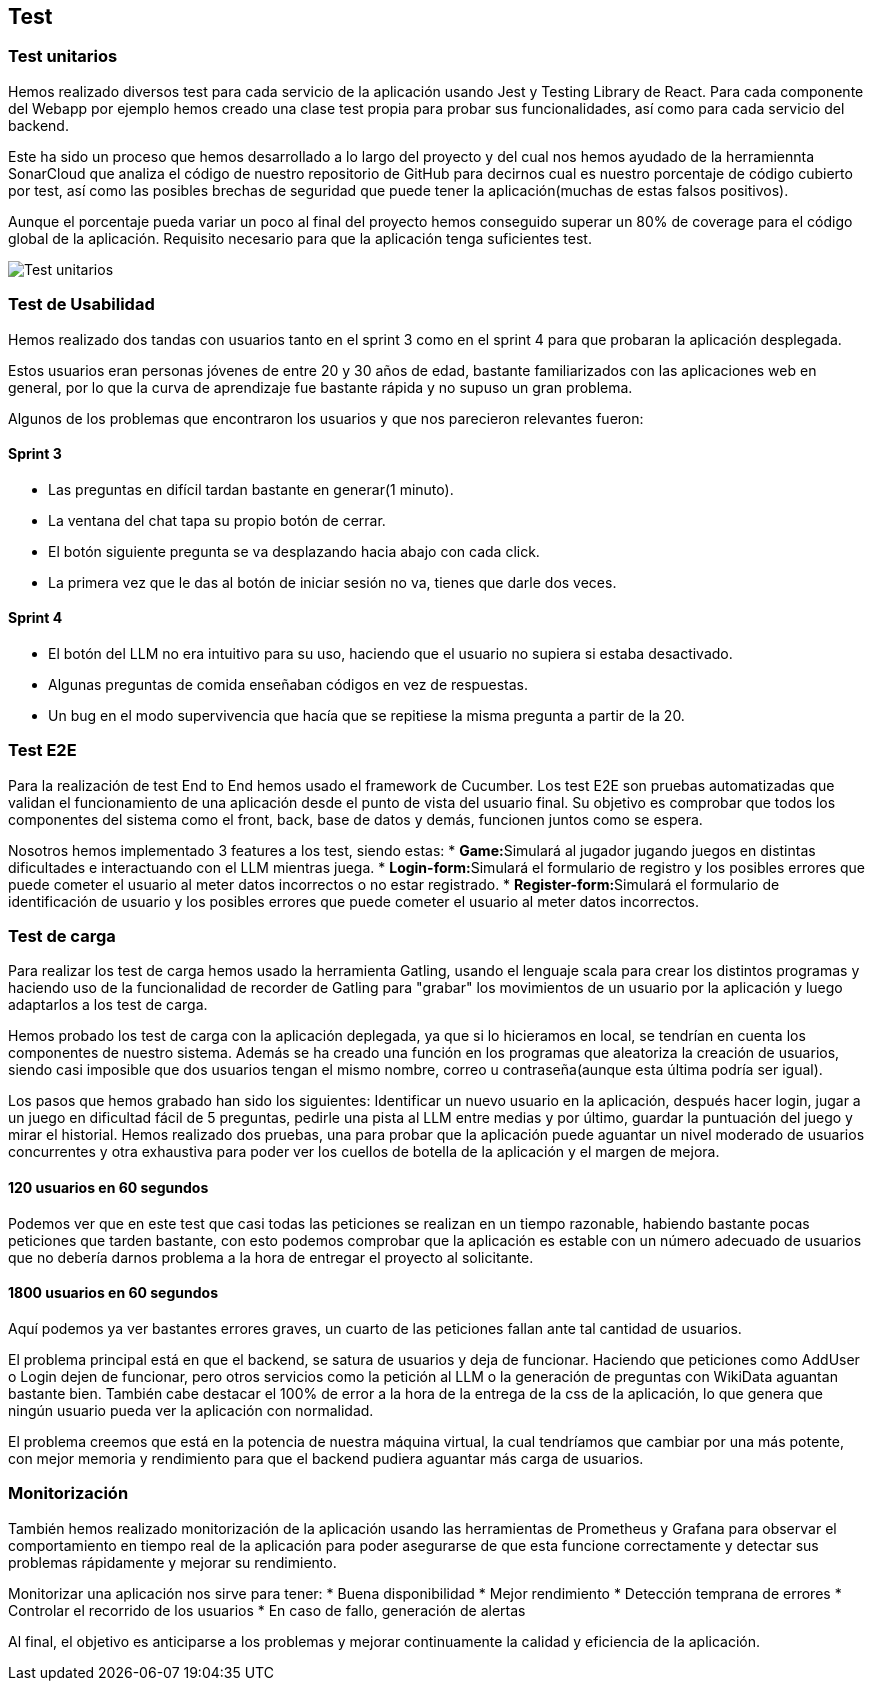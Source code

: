 ifndef::imagesdir[:imagesdir: ../images]

[[section-testing]]
== Test

=== Test unitarios
Hemos realizado diversos test para cada servicio de la aplicación usando Jest y Testing Library de React. Para cada componente del Webapp por ejemplo hemos creado una clase test propia para probar sus funcionalidades, así como para cada servicio del backend.

Este ha sido un proceso que hemos desarrollado a lo largo del proyecto y del cual nos hemos ayudado de la herramiennta SonarCloud que analiza el código de nuestro repositorio de GitHub para decirnos cual es nuestro porcentaje de código cubierto por test, así como las posibles brechas de seguridad que puede tener la aplicación(muchas de estas falsos positivos).

Aunque el porcentaje pueda variar un poco al final del proyecto hemos conseguido superar un 80% de coverage para el código global de la aplicación. Requisito necesario para que la aplicación tenga suficientes test.

image::Test_unitarios.png["Test unitarios"]

=== Test de Usabilidad

Hemos realizado dos tandas con usuarios tanto en el sprint 3 como en el sprint 4 para que probaran la aplicación desplegada.

Estos usuarios eran personas jóvenes de entre 20 y 30 años de edad, bastante familiarizados con las aplicaciones web en general, por lo que la curva de aprendizaje fue bastante rápida y no supuso un gran problema.

Algunos de los problemas que encontraron los usuarios y que nos parecieron relevantes fueron:

==== Sprint 3
* Las preguntas en difícil tardan bastante en generar(1 minuto).
* La ventana del chat tapa su propio botón de cerrar.
* El botón siguiente pregunta se va desplazando hacia abajo con cada click.
* La primera vez que le das al botón de iniciar sesión no va, tienes que darle dos veces.

==== Sprint 4
* El botón del LLM no era intuitivo para su uso, haciendo que el usuario no supiera si estaba desactivado.
* Algunas preguntas de comida enseñaban códigos en vez de respuestas.
* Un bug en el modo supervivencia que hacía que se repitiese la misma pregunta a partir de la 20.

=== Test E2E
Para la realización de test End to End hemos usado el framework de Cucumber. Los test E2E son pruebas automatizadas que validan el funcionamiento de una aplicación desde el punto de vista del usuario final. Su objetivo es comprobar que todos los componentes del sistema como el front, back, base de datos y demás, funcionen juntos como se espera.

Nosotros hemos implementado 3 features a los test, siendo estas:
* **Game:**Simulará al jugador jugando juegos en distintas dificultades e interactuando con el LLM mientras juega.
* **Login-form:**Simulará el formulario de registro y los posibles errores que puede cometer el usuario al meter datos incorrectos o no estar registrado.
* **Register-form:**Simulará el formulario de identificación de usuario y los posibles errores que puede cometer el usuario al meter datos incorrectos.

=== Test de carga
Para realizar los test de carga hemos usado la herramienta Gatling, usando el lenguaje scala para crear los distintos programas y haciendo uso de la funcionalidad de recorder de Gatling para "grabar" los movimientos de un usuario por la aplicación y luego adaptarlos a los test de carga.

Hemos probado los test de carga con la aplicación deplegada, ya que si lo hicieramos en local, se tendrían en cuenta los componentes de nuestro sistema. Además se ha creado una función en los programas que aleatoriza la creación de usuarios, siendo casi imposible que dos usuarios tengan el mismo nombre, correo u contraseña(aunque esta última podría ser igual).

Los pasos que hemos grabado han sido los siguientes: Identificar un nuevo usuario en la aplicación, después hacer login, jugar a un juego en dificultad fácil de 5 preguntas, pedirle una pista al LLM entre medias y por último, guardar la puntuación del juego y mirar el historial. Hemos realizado dos pruebas, una para probar que la aplicación puede aguantar un nivel moderado de usuarios concurrentes y otra exhaustiva para poder ver los cuellos de botella de la aplicación y el margen de mejora.

==== 120 usuarios en 60 segundos
Podemos ver que en este test que casi todas las peticiones se realizan en un tiempo razonable, habiendo bastante pocas peticiones que tarden bastante, con esto podemos comprobar que la aplicación es estable con un número adecuado de usuarios que no debería darnos problema a la hora de entregar el proyecto al solicitante.

==== 1800 usuarios en 60 segundos
Aquí podemos ya ver bastantes errores graves, un cuarto de las peticiones fallan ante tal cantidad de usuarios.

El problema principal está en que el backend, se satura de usuarios y deja de funcionar. Haciendo que peticiones como AddUser o Login dejen de funcionar, pero otros servicios como la petición al LLM o la generación de preguntas con WikiData aguantan bastante bien. También cabe destacar el 100% de error a la hora de la entrega de la css de la aplicación, lo que genera que ningún usuario pueda ver la aplicación con normalidad. 

El problema creemos que está en la potencia de nuestra máquina virtual, la cual tendríamos que cambiar por una más potente, con mejor memoria y rendimiento para que el backend pudiera aguantar más carga de usuarios.

=== Monitorización
También hemos realizado monitorización de la aplicación usando las herramientas de Prometheus y Grafana para observar el comportamiento en tiempo real de la aplicación para poder asegurarse de que esta funcione correctamente y detectar sus problemas rápidamente y mejorar su rendimiento.

Monitorizar una aplicación nos sirve para tener:
* Buena disponibilidad
* Mejor rendimiento 
* Detección temprana de errores
* Controlar el recorrido de los usuarios
* En caso de fallo, generación de alertas

Al final, el objetivo es anticiparse a los problemas y mejorar continuamente la calidad y eficiencia de la aplicación.